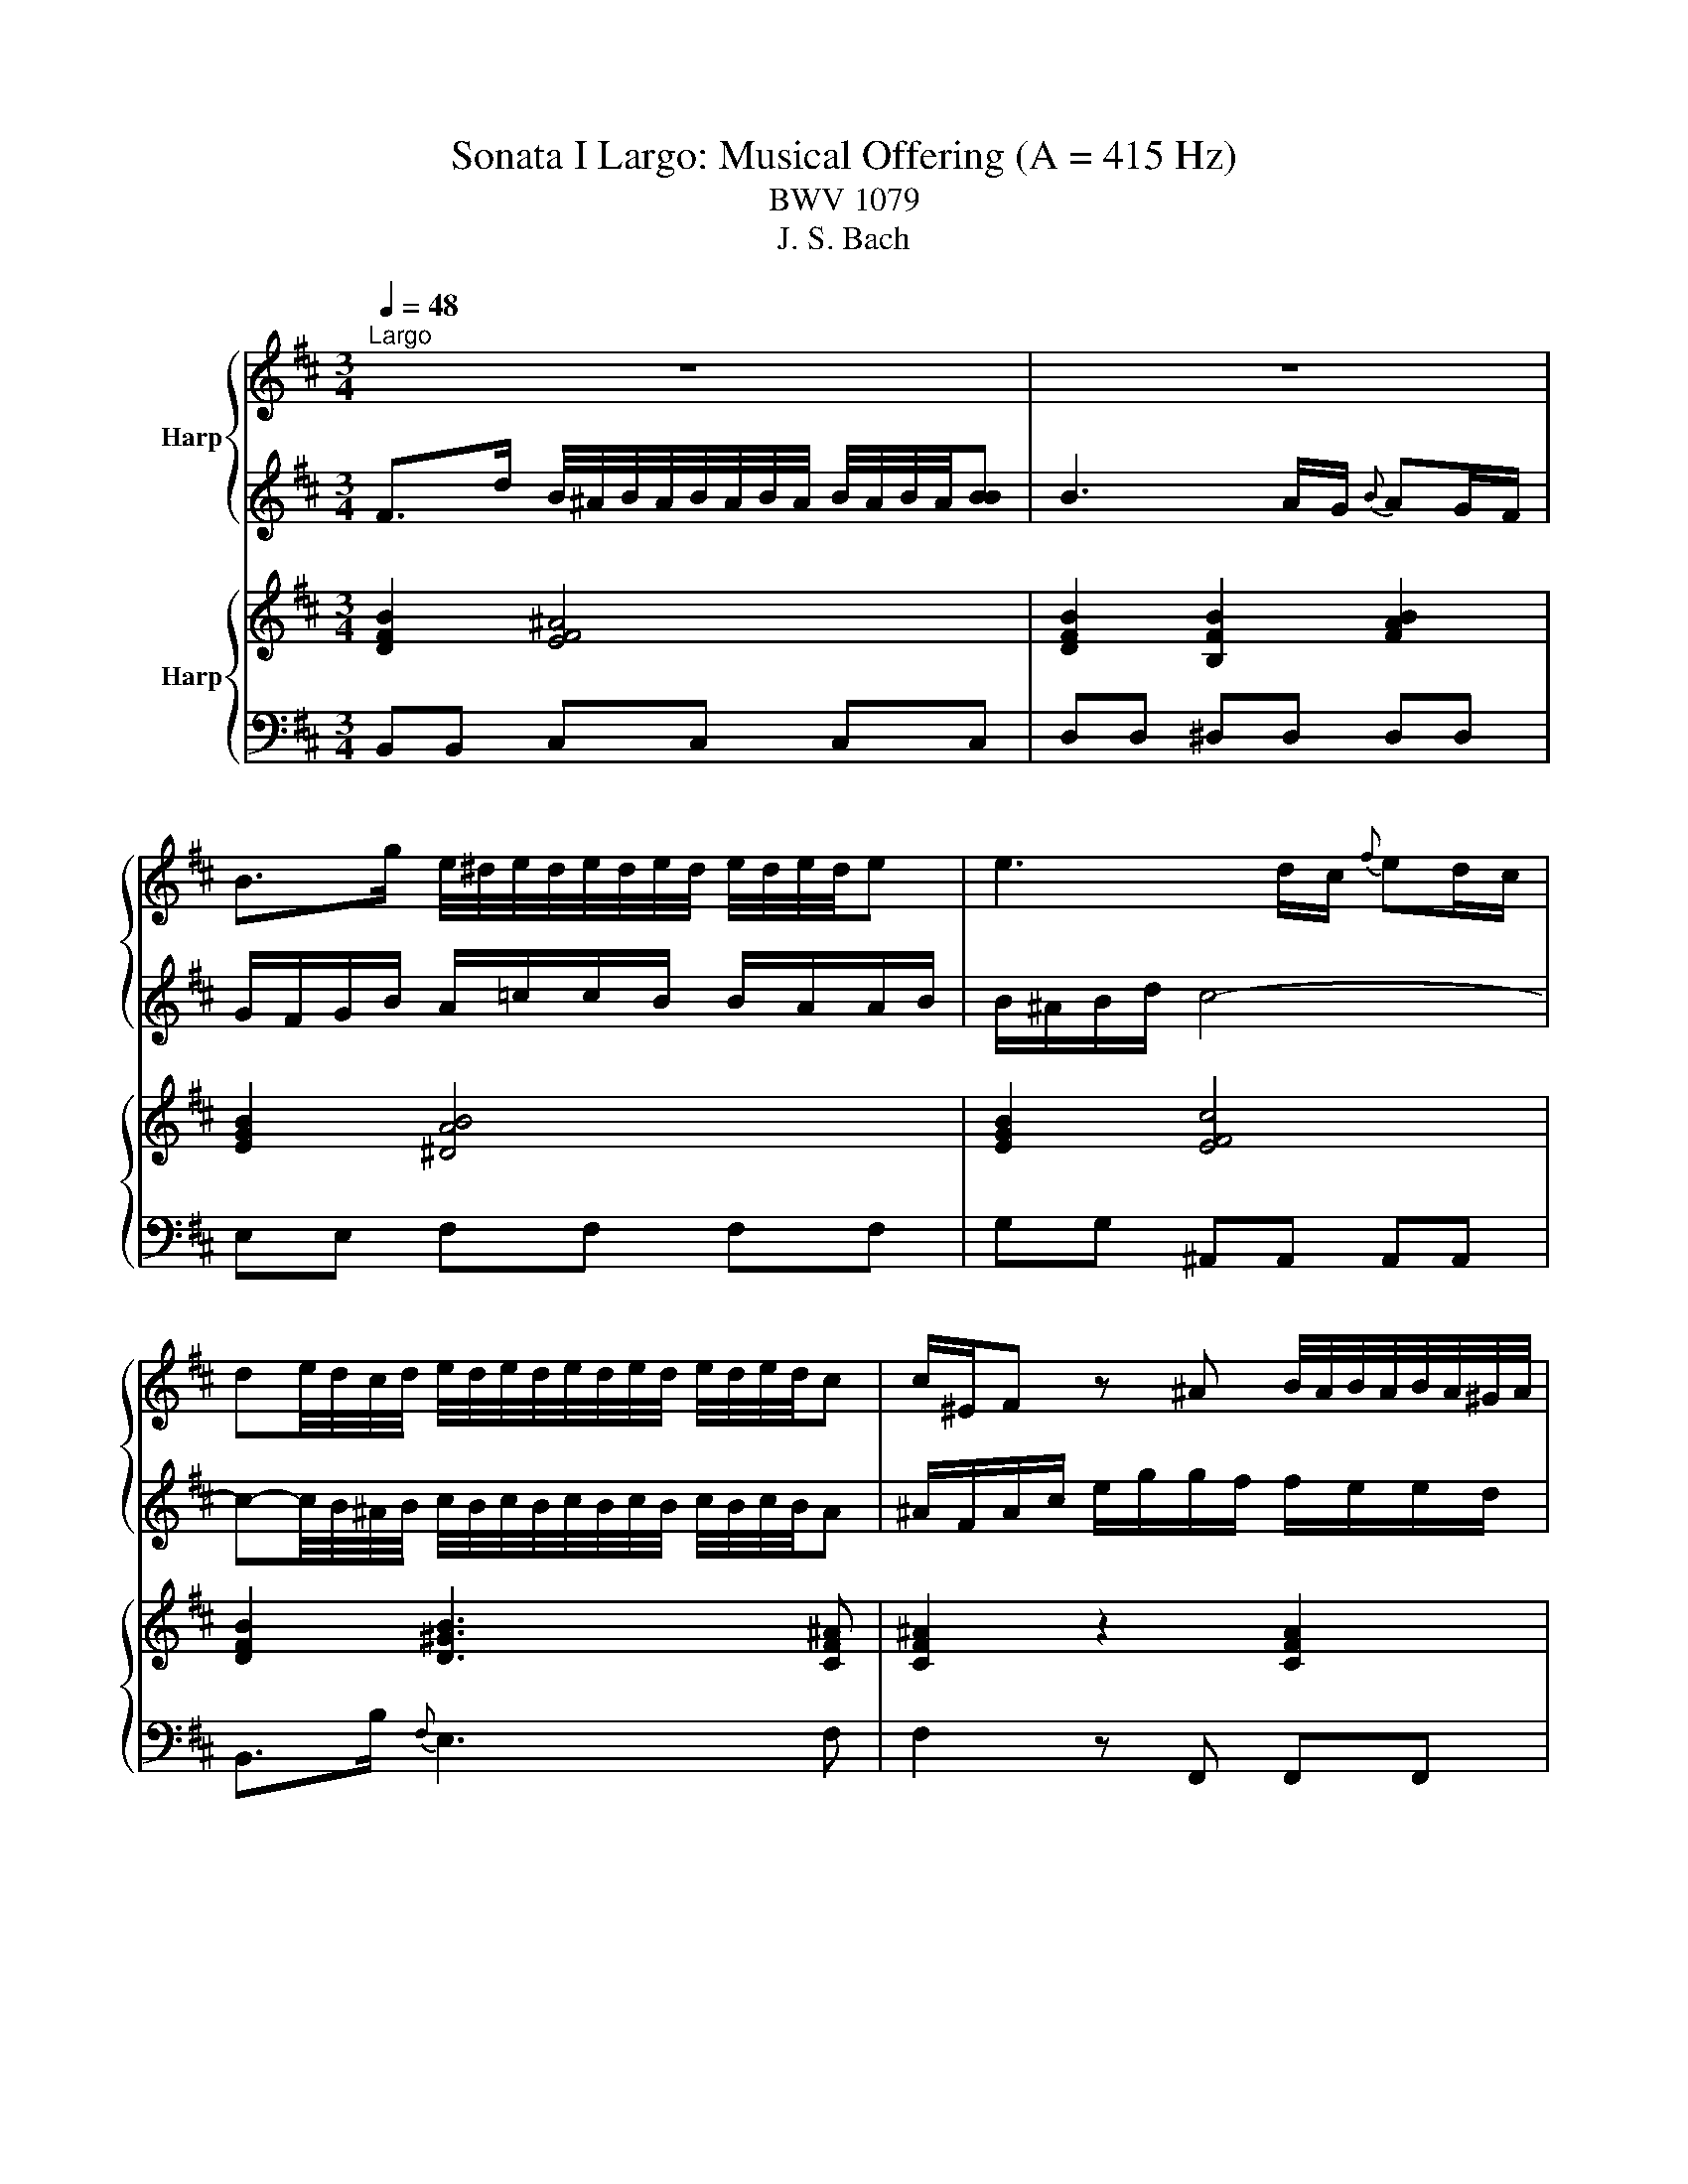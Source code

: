 X:1
T:Sonata I Largo: Musical Offering (A = 415 Hz)
T:BWV 1079
T:J. S. Bach
%%score { 1 | 2 } { 3 | 4 }
L:1/8
Q:1/4=48
M:3/4
K:D
V:1 treble nm="Harp"
V:2 treble 
V:3 treble nm="Harp"
V:4 bass 
V:1
"^Largo" z6 | z6 | B>g e/4^d/4e/4d/4e/4d/4e/4d/4 e/4d/4e/4d/4e | e3 d/c/{f} ed/c/ | %4
 de/4d/4c/4d/4 e/4d/4e/4d/4e/4d/4e/4d/4 e/4d/4e/4d/4c | c/^E/F z ^A B/4A/4B/4A/4B/4A/4^G/4A/4 | %6
 B/C/D/F/ B/d/d/c/ c/B/B/^A/ | ^A4 z2 | B>a g/4f/4g/4f/4g/4f/4g/4f/4 g/4f/4g/4f/4g | g6- | %10
 g/A/c/e/ g/b/b/a/ a/g/g/f/ | f6- | f/b/^d/e/ z/ g/^A/B/ z/ e/F/G/ | Gc eg b/g/f/e/ | %14
 a>B d/4c/4d/4c/4d/4c/4d/4c/4 d/4c/4d/4c/4d | d6 | z6 | z6 | %18
 B>g e/4^d/4e/4d/4e/4d/4e/4d/4 e/4d/4e/4d/4e | e3 d/c/{f} ed/c/ | %20
 de/4d/4c/4d/4 e/4d/4e/4d/4e/4d/4e/4d/4 e/4d/4e/4d/4c | c/^E/F z ^A B/4A/4B/4A/4B/4A/4^G/4A/4 | %22
 B/C/D/F/ B/d/d/c/ c/B/B/^A/ | ^A4 z2 | B>a g/4f/4g/4f/4g/4f/4g/4f/4 g/4f/4g/4f/4g | g6- | %26
 g/A/c/e/ g/b/b/a/ a/g/g/f/ | f6- | f/b/^d/e/ z/ g/^A/B/ z/ e/F/G/ | Gc eg b/g/f/e/ | %30
 a>B d/4c/4d/4c/4d/4c/4d/4c/4 d/4c/4d/4c/4d | d6 | f>A B/4=c/4d/4c/4d/4c/4d/4c/4 d/4c/4d/4c/4[BB] | %33
 B/C/D/F/ G/B/d/c/ d2- | d/b/c/d/ z/ f/^G/A/ z/ d/E/=F/ | Ed cg ^AB | %36
 ^AF z e d/4c/4d/4c/4d/4c/4B/4c/4 | d6- | d c2 B/A/ ^G/F/^E/F/ | ^Ed c^e f^g |{B} A/^G/F z2 z2 | %41
 f>F ^G/4A/4B/4A/4B/4A/4B/4A/4 B/4A/4B/4A/4G | ^G/A/G/F/ F/G/F/^E/ E>^e | %43
 f>F A2- A/4^G/4A/4G/4A/4G/4F/ | F2 c4- | c/F/e/d/ z/ ^A/g/f/ z/ c/b/^a/ | %46
 b/d'/^e/f/ z/ b/c/d/ z/ f/^A/B/ | B/a/^d/e/ =c'a dA | %48
 G>g e/4^d/4e/4d/4e/4d/4e/4d/4 e/4d/4e/4d/4e | e3 d/c/{f} ed/c/ | d/c/d/f/ e/g/g/f/ f/e/e/f/ | %51
 f/^e/f/b/ =e/4d/4e/4d/4e/4d/4e/4d/4 e/4d/4e/4d/4e/4d/4e/4d/4 | c/F/^A/c/ e/g/f/e/ c'/g/f/e/ | %53
 d>a{e} ^d2 z f- | f/E/G/B/ d/f/e/d/ b/f/e/d/ | c>g{d} c4 | c>e{B} ^A3 g | %57
 f>B B2- B/4^A/4B/4A/4B/4A/4B/ | B2 z B =c/4B/4c/4B/4c/4B/4A/4B/4 | %59
 =c/A/^d/f/ a/=c'/c'/b/ b/a/a/g/ | gG =ce g=c' | ^a/F/d/c/ z/ ^A/g/f/ z/ c/b/a/ | %62
 b>e d/4c/4d/4c/4d/4c/4d/4c/4 d/4c/4d/4c/4B | B6 | f>A B/4=c/4d/4c/4d/4c/4d/4c/4 d/4c/4d/4c/4[BB] | %65
 B/C/D/F/ G/B/d/c/ d2- | d/b/c/d/ z/ f/^G/A/ z/ d/E/=F/ | Ed cg ^AB | %68
 ^AF z e d/4c/4d/4c/4d/4c/4B/4c/4 | d6- | d c2 B/A/ ^G/F/^E/F/ | ^Ed c^e f^g |{B} A/^G/F z2 z2 | %73
 f>F ^G/4A/4B/4A/4B/4A/4B/4A/4 B/4A/4B/4A/4G | ^G/A/G/F/ F/G/F/^E/ E-E/^e/ | %75
 f>F A2- A/4^G/4A/4G/4A/4G/4F/ | F2 c4- | c/F/e/d/ z/ ^A/g/f/ z/ c/b/^a/ | %78
 b/d'/^e/f/ z/ b/c/d/ z/ f/^A/B/ | B/a/^d/e/ =c'a dA | %80
 G>g e/4^d/4e/4d/4e/4d/4e/4d/4 e/4d/4e/4d/4e | e3 d/c/{f} ed/c/ | d/c/d/f/ e/g/g/f/ f/e/e/f/ | %83
 f/^e/f/b/ =e/4d/4e/4d/4e/4d/4e/4d/4 e/4d/4e/4d/4e/4d/4e/4d/4 | c/F/^A/c/ e/g/f/e/ c'/g/f/e/ | %85
 d>a{e} ^d2 z f- | f/E/G/B/ d/f/e/d/ b/f/e/d/ | c>g{d} c4 | c>e{B} ^A3 g | %89
 f>B B2- B/4^A/4B/4A/4B/4A/4B/ | B2 z B =c/4B/4c/4B/4c/4B/4A/4B/4 | %91
 =c/A/^d/f/ a/=c'/c'/b/ b/a/a/g/ | gG =ce g=c' | ^a/F/d/c/ z/ ^A/g/f/ z/ c/b/a/ | %94
 b>e d/4c/4d/4c/4d/4c/4d/4c/4 d/4c/4d/4c/4B | B6 |] %96
V:2
 F>d B/4^A/4B/4A/4B/4A/4B/4A/4 B/4A/4B/4A/4[BB] | B3 A/G/{B} AG/F/ | G/F/G/B/ A/=c/c/B/ B/A/A/B/ | %3
 B/^A/B/d/ c4- | c-c/4B/4^A/4B/4 c/4B/4c/4B/4c/4B/4c/4B/4 c/4B/4c/4B/4A | %5
 ^A/F/A/c/ e/g/g/f/ f/e/e/d/ | d/^A/B z ^E F/4E/4F/4E/4F/4E/4^D/4E/4 | F4 z2 | z2 z4 | %9
 E>d c/4B/4c/4B/4c/4B/4c/4B/4 c/4B/4c/4B/4c | c6- | c/D/F/A/ =c/e/e/d/ d/c/c/B/ | BB, EG Bd | %13
 c/A,/F/E/ z/ C/B/A/ z/ E/d/c/ | d>G F/4E/4F/4E/4F/4E/4F/4E/4 F/4E/4F/4E/4D | D6 | %16
 F>d B/4^A/4B/4A/4B/4A/4B/4A/4 B/4A/4B/4A/4[BB] | B3 A/G/{B} AG/F/ | G/F/G/B/ A/=c/c/B/ B/A/A/B/ | %19
 B/^A/B/d/ c4- | c-c/4B/4^A/4B/4 c/4B/4c/4B/4c/4B/4c/4B/4 c/4B/4c/4B/4A | %21
 ^A/F/A/c/ e/g/g/f/ f/e/e/d/ | d/^A/B z ^E F/4E/4F/4E/4F/4E/4^D/4E/4 | F4 z2 | z2 z4 | %25
 E>d c/4B/4c/4B/4c/4B/4c/4B/4 c/4B/4c/4B/4c | c6- | c/D/F/A/ =c/e/e/d/ d/c/c/B/ | BB, EG Bd | %29
 c/A,/F/E/ z/ C/B/A/ z/ E/d/c/ | d>G F/4E/4F/4E/4F/4E/4F/4E/4 F/4E/4F/4E/4D | D6 | z6 | z6 | %34
 ^g>B c/4d/4e/4d/4e/4d/4e/4d/4 e/4d/4e/4d/4[cc] | c/^D/E/^G/ A/c/e/^d/ e2- | %36
 e/c'/^d/e/ z/ g/^A/B/ z/ e/F/G/ | F2 z B F/4^E/4F/4E/4F/4E/4^D/4E/4 | [FF]3 F, B,/A,/^G,/A,/ | %39
 ^G,2 z ^g ab | c'>c d/4e/4f/4e/4f/4e/4f/4e/4 f/4e/4f/4e/4d | d/e/d/c/ c/d/c/B/ B2- | B>D D2 C>d | %43
 c-c/a/ f2- f/4^e/4f/4e/4f/4e/4f/ | f/a/^B/c/ z/ f/^G/A/ z/ c/^E/F/ | F/c/^A/B/ ge AE | %46
{E} DC/B,/ F4- | F/B,/A/G/ z/ ^D/=c/B/ z/ F/e/^d/ | e2 z2 z2 | z6 | %50
 F>d B/4^A/4B/4A/4B/4A/4B/4A/4 B/4A/4B/4A/4B | B3 ^A/^G/{c} BA/G/ | ^A2 z4 | %53
 z/ B,/D/F/ A/=c/B/A/ f/c/B/A/ | G>d{A} ^G2 z B- | B/A,/C/E/ G/B/A/G/ e/B/A/G/ | F>G{D} C3 ^A | %57
 B>G D2- D/4C/4D/4C/4D/4C/4B,/ | B,/D/F/B/ e/g/g/f/ f/e/e/^d/ | ^d2 z ^D E/4D/4E/4D/4E/4D/4C/4D/4 | %60
 E/g/B/^B/ z/ e/F/G/ z/ B/^D/E/ | E^A ce g/e/d/c/ | f>^G B/4^A/4B/4A/4B/4A/4B/4A/4 B/4A/4B/4A/4B | %63
 B6 | z6 | z6 | ^g>B c/4d/4e/4d/4e/4d/4e/4d/4 e/4d/4e/4d/4[cc] | c/^D/E/^G/ A/c/e/^d/ e2- | %68
 e/c'/^d/e/ z/ g/^A/B/ z/ e/F/G/ | F2 z B F/4^E/4F/4E/4F/4E/4^D/4E/4 | [FF]3 F, B,/A,/^G,/A,/ | %71
 ^G,2 z ^g ab | c'>c d/4e/4f/4e/4f/4e/4f/4e/4 f/4e/4f/4e/4d | d/e/d/c/ c/d/c/B/ B2- | B>D D2 C>d | %75
 c-c/a/ f2- f/4^e/4f/4e/4f/4e/4f/ | f/a/^B/c/ z/ f/^G/A/ z/ c/^E/F/ | F/c/^A/B/ ge AE | %78
{E} DC/B,/ F4- | F/B,/A/G/ z/ ^D/=c/B/ z/ F/e/^d/ | e2 z2 z2 | z6 | %82
 F>d B/4^A/4B/4A/4B/4A/4B/4A/4 B/4A/4B/4A/4B | B3 ^A/^G/{c} BA/G/ | ^A2 z4 | %85
 z/ B,/D/F/ A/=c/B/A/ f/c/B/A/ | G>d{A} ^G2 z B- | B/A,/C/E/ G/B/A/G/ e/B/A/G/ | F>G{D} C3 ^A | %89
 B>G D2- D/4C/4D/4C/4D/4C/4B,/ | B,/D/F/B/ e/g/g/f/ f/e/e/^d/ | ^d2 z ^D E/4D/4E/4D/4E/4D/4C/4D/4 | %92
 E/g/B/^B/ z/ e/F/G/ z/ B/^D/E/ | E^A ce g/e/d/c/ | f>^G B/4^A/4B/4A/4B/4A/4B/4A/4 B/4A/4B/4A/4B | %95
 B6 |] %96
V:3
 [DFB]2 [EF^A]4 | [DFB]2 [B,FB]2 [FAB]2 | [EGB]2 [^DAB]4 | [EGB]2 [EFc]4 | [DFB]2 [D^GB]3 [CF^A] | %5
 [CF^A]2 z2 [CFA]2 | [DFB]2 z2 [C^E^GB]2 | [CF^A]2 [CFA]4 | [B,FB]2 [^DFB]4 | [EGB]4 [EGB]2 | %10
 [EGc]6 | [DFc]2 [DF=c]4 | [DFB]2 [B,EB]2 z [DGB] | [EGc]4 z [EAc] | [FAd][FBd] [EAc]4 | %15
 [FAd]4 z2 | [DFB]2 [EF^A]4 | [DFB]2 [B,FB]2 [FAB]2 | [EGB]2 [^DAB]4 | [EGB]2 [EFc]4 | %20
 [DFB]2 [D^GB]3 [CF^A] | [CF^A]2 z2 [CFA]2 | [DFB]2 z2 [C^E^GB]2 | [CF^A]2 [CFA]4 | %24
 [B,FB]2 [^DFB]4 | [EGB]4 [EGB]2 | [EGc]6 | [DFc]2 [DF=c]4 | [DFB]2 [B,EB]2 z [DGB] | %29
 [EGc]4 z [EAc] | [FAd][FBd] [EAc]4 | [FAd]4 z2 | [FAd]2 [EG=c]2 [DAc]2 | [DGB]4 [DAd]2 | %34
 [E^Gd]2 [DAd]2 [DEB]2 | [CEA]2 [EAc]2 [EBe]2 | [F^Ae]4 [Fce]2 | [FBd]4 [^EBd]2 | %38
 [FAc]2 [DFc][DFB] [DF^G]2 | [C^E^G]4 [CFA][CEG] | [CFA][FAc] [EBe]2 [EFc]2 | %41
 [DFB]2 [CFA]2 [B,DA]2 | [B,D^G]2 [B,DF]2 [^G,C^E]2 | [F,CF]2 [CFA]2 [C^E^G]2 | [CFA]4 [Acf]2 | %45
 [Fcf][FBf] [G^Ae]2 [FAe]2 | [FBd]6 | [FBd][EBe] [A=c^d]2 [ABd]2 | [GBe]2 [AB^d]4 | [GBe]2 [Fce]4 | %50
 [FBd]2 [F^Ae]4 | [FBd]2 [^GBd]2 [DGB]2 | [CF^A]2 [EFA]2 [Fce]2 | [DFB]2 [^DAB]2 [FAB]2 | %54
 [GB][EGB] [EBd]4 | [EBc][EAc] [GAe]4 | [Fce]2 [F^Ac]4 | [FBd][GBd] [FBd]2 [F^Ac]2 | [FB]2 [EGB]4 | %59
 [^DA=c]2 [DAB]4 | [EGB]2 [EG^B]2 z [B,F=B] | [CF^A]2 [CFA]2 z [CFA] | [DFB][D^GB] [CF^A]4 | %63
 [DFB]4 z2 | [FAd]2 [EG=c]2 [DAc]2 | [DGB]4 [DAd]2 | [E^Gd]2 [DAd]2 [DEB]2 | [CEA]2 [EAc]2 [EBe]2 | %68
 [F^Ae]4 [Fce]2 | [FBd]4 [^EBd]2 | [FAc]2 [DFc][DFB] [DF^G]2 | [C^E^G]4 [CFA][CEG] | %72
 [CFA][FAc] [EBe]2 [EFc]2 | [DFB]2 [CFA]2 [B,DA]2 | [B,D^G]2 [B,DF]2 [^G,C^E]2 | %75
 [F,CF]2 [CFA]2 [C^E^G]2 | [CFA]4 [Acf]2 | [Fcf][FBf] [G^Ae]2 [FAe]2 | [FBd]6 | %79
 [FBd][EBe] [A=c^d]2 [ABd]2 | [GBe]2 [AB^d]4 | [GBe]2 [Fce]4 | [FBd]2 [F^Ae]4 | %83
 [FBd]2 [^GBd]2 [DGB]2 | [CF^A]2 [EFA]2 [Fce]2 | [DFB]2 [^DAB]2 [FAB]2 | [GB][EGB] [EBd]4 | %87
 [EBc][EAc] [GAe]4 | [Fce]2 [F^Ac]4 | [FBd][GBd] [FBd]2 [F^Ac]2 | [FB]2 [EGB]4 | [^DA=c]2 [DAB]4 | %92
 [EGB]2 [EG^B]2 z [B,F=B] | [CF^A]2 [CFA]2 z [CFA] | [DFB][D^GB] [CF^A]4 | [DFB]6 |] %96
V:4
 B,,B,, C,C, C,C, | D,D, ^D,D, D,D, | E,E, F,F, F,F, | G,G, ^A,,A,, A,,A,, | B,,>B,{F,} E,3 F, | %5
 F,2 z F,, F,,F,, | F,,2 z F, F,F, | F,/F,,/^A,,/C,/ E,/G,/G,/F,/ F,/E,/E,/^D,/ | %8
 ^D,/B,,/D,/F,/ A,/=C/C/B,/ B,/A,/G,/F,/ | E,/E,,/G,,/B,,/ D,/F,/F,/E,/ E,/D,/C,/B,,/ | %10
 A,,A,, A,,A,, A,,A,, | D,D, D,D, D,D, | G,,2 G,2 z B,, | A,,2 A,2 z G, | F,G, A,A, A,,A,, | %15
 D,,D, F,E, D,C, | B,,B,, C,C, C,C, | D,D, ^D,D, D,D, | E,E, F,F, F,F, | G,G, ^A,,A,, A,,A,, | %20
 B,,>B,{F,} E,3 F, | F,2 z F,, F,,F,, | F,,2 z F, F,F, | %23
 F,/F,,/^A,,/C,/ E,/G,/G,/F,/ F,/E,/E,/^D,/ | ^D,/B,,/D,/F,/ A,/=C/C/B,/ B,/A,/G,/F,/ | %25
 E,/E,,/G,,/B,,/ D,/F,/F,/E,/ E,/D,/C,/B,,/ | A,,A,, A,,A,, A,,A,, | D,D, D,D, D,D, | %28
 G,,2 G,2 z B,, | A,,2 A,2 z G, | F,G, A,A, A,,A,, | D,,D, F,E, D,C, | D,D, E,E, F,F, | %33
 G,G, G,G, =F,F, | E,E, F,F, ^G,G, | A,A, A,A, G,G, | F,F, C,C, ^A,,A,, | B,,B,, A,,A,, ^G,,G,, | %38
 A,,A,, D,D, B,,B,, | C,/C,,/^E,,/^G,,/ B,,/D,/D,/C,/ C,/B,,/A,,/G,,/ | F,,F,, ^G,,G,, ^A,,A,, | %41
 B,,B,, C,C, D,D, | ^E,,^G,, B,,A,, B,,G,, | A,,F,, C,C, C,,C,, | F,,F,, A,,C, A,,F,, | %45
 D,,D, C,C, F,F, | B,,B,, D,F, D,B,, | G,,G, F,F, B,B, | E,E, F,F, F,F, | G,G, ^A,,A,, A,,A,, | %50
 B,,B,, C,C, C,C, | D,D, ^E,,E,, E,,E,, | F,,F, C,^A,, F,,A,, | B,,B, F,^D, B,,D, | %54
 E,,E, B,,^G,, E,,G,, | A,,A, E,C, A,,C, | ^A,,/F,,/A,,/C,/ E,/G,/G,/F,/ F,/E,/E,/D,/ | %57
 D,E, F,F, F,,F,, | G,,G,, G,,G,, G,,G,, | F,,F,, F,,F,, F,,F,, | E,,2 E,2 z G,, | F,,2 F,2 z E, | %62
 D,E, F,F, F,,F,, | B,,,/B,,/D,/F,/ B,/D/C/B,/ A,/G,/F,/E,/ | D,D, E,E, F,F, | G,G, G,G, =F,F, | %66
 E,E, F,F, ^G,G, | A,A, A,A, G,G, | F,F, C,C, ^A,,A,, | B,,B,, A,,A,, ^G,,G,, | %70
 A,,A,, D,D, B,,B,, | C,/C,,/^E,,/^G,,/ B,,/D,/D,/C,/ C,/B,,/A,,/G,,/ | F,,F,, ^G,,G,, ^A,,A,, | %73
 B,,B,, C,C, D,D, | ^E,,^G,, B,,A,, B,,G,, | A,,F,, C,C, C,,C,, | F,,F,, A,,C, A,,F,, | %77
 D,,D, C,C, F,F, | B,,B,, D,F, D,B,, | G,,G, F,F, B,B, | E,E, F,F, F,F, | G,G, ^A,,A,, A,,A,, | %82
 B,,B,, C,C, C,C, | D,D, ^E,,E,, E,,E,, | F,,F, C,^A,, F,,A,, | B,,B, F,^D, B,,D, | %86
 E,,E, B,,^G,, E,,G,, | A,,A, E,C, A,,C, | ^A,,/F,,/A,,/C,/ E,/G,/G,/F,/ F,/E,/E,/D,/ | %89
 D,E, F,F, F,,F,, | G,,G,, G,,G,, G,,G,, | F,,F,, F,,F,, F,,F,, | E,,2 E,2 z G,, | F,,2 F,2 z E, | %94
 D,E, F,F, F,,F,, | B,,,6 |] %96

